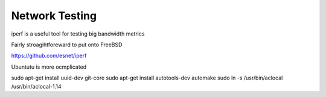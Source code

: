 ===============
Network Testing
===============

iperf is a useful tool for testing big bandwidth metrics


Fairly stroagihtforeward to put onto FreeBSD

https://github.com/esnet/iperf

Ubuntutu is more ocmplicated


sudo apt-get install uuid-dev git-core
sudo apt-get install autotools-dev automake
sudo ln -s /usr/bin/aclocal /usr/bin/aclocal-1.14
